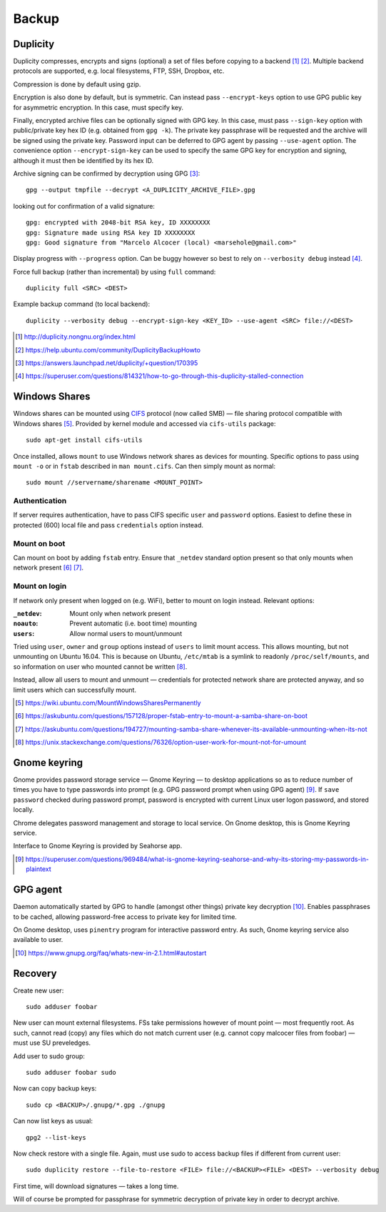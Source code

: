 =========
Backup
=========

Duplicity
==========

Duplicity compresses, encrypts and signs (optional) a set of files before copying to a backend [#]_ [#]_. Multiple backend protocols are supported, e.g. local filesystems, FTP, SSH, Dropbox, etc.

Compression is done by default using gzip.

Encryption is also done by default, but is symmetric. Can instead pass ``--encrypt-keys`` option to use GPG public key for asymmetric encryption. In this case, must specify key.

Finally, encrypted archive files can be optionally signed with GPG  key. In this case, must pass ``--sign-key`` option with public/private key hex ID (e.g. obtained from ``gpg -k``). The private key passphrase will be requested and the archive will be signed using the private key. Password input can be deferred to GPG agent by passing ``--use-agent`` option. The convenience option ``--encrypt-sign-key`` can be used to specify the same GPG key for encryption and signing, although it must then be identified by its hex ID.

Archive signing can be confirmed by decryption using GPG [#]_::

	gpg --output tmpfile --decrypt <A_DUPLICITY_ARCHIVE_FILE>.gpg

looking out for confirmation of a valid signature::

	gpg: encrypted with 2048-bit RSA key, ID XXXXXXXX
	gpg: Signature made using RSA key ID XXXXXXXX
	gpg: Good signature from "Marcelo Alcocer (local) <marsehole@gmail.com>"
	
Display progress with ``--progress`` option. Can be buggy however so best to rely on ``--verbosity debug`` instead [#]_.

Force full backup (rather than incremental) by using ``full`` command::

	duplicity full <SRC> <DEST>

Example backup command (to local backend)::

	duplicity --verbosity debug --encrypt-sign-key <KEY_ID> --use-agent <SRC> file://<DEST>

.. [#] http://duplicity.nongnu.org/index.html
.. [#] https://help.ubuntu.com/community/DuplicityBackupHowto
.. [#] https://answers.launchpad.net/duplicity/+question/170395
.. [#] https://superuser.com/questions/814321/how-to-go-through-this-duplicity-stalled-connection


Windows Shares
===============

Windows shares can be mounted using `CIFS <https://en.wikipedia.org/wiki/Server_Message_Block>`_ protocol (now called SMB) — file sharing protocol compatible with Windows shares [#]_. Provided by kernel module and accessed via ``cifs-utils`` package::

	sudo apt-get install cifs-utils

Once installed, allows ``mount`` to use Windows network shares as devices for mounting. Specific options to pass using ``mount -o`` or in ``fstab`` described in ``man mount.cifs``. Can then simply mount as normal::

	sudo mount //servername/sharename <MOUNT_POINT>

Authentication
----------------

If server requires authentication, have to pass CIFS specific ``user`` and ``password`` options. Easiest to define these in protected (600) local file and pass ``credentials`` option instead.

Mount on boot
--------------

Can mount on boot by adding ``fstab`` entry. Ensure that ``_netdev`` standard option present so that only mounts when network present [#]_ [#]_.

Mount on login
---------------

If network only present when logged on (e.g. WiFi), better to mount on login instead. Relevant options:

:``_netdev``: Mount only when network present
:``noauto``: Prevent automatic (i.e. boot time) mounting
:``users``: Allow normal users to mount/unmount

Tried using ``user``, ``owner`` and ``group`` options instead of ``users`` to limit mount access. This allows mounting, but not unmounting on Ubuntu 16.04. This is because on Ubuntu, ``/etc/mtab`` is a symlink to readonly ``/proc/self/mounts``, and so information on user who mounted cannot be written [#]_.

Instead, allow all users to mount and unmount — credentials for protected network share are protected anyway, and so limit users which can successfully mount.

.. [#] https://wiki.ubuntu.com/MountWindowsSharesPermanently
.. [#] https://askubuntu.com/questions/157128/proper-fstab-entry-to-mount-a-samba-share-on-boot
.. [#] https://askubuntu.com/questions/194727/mounting-samba-share-whenever-its-available-unmounting-when-its-not
.. [#] https://unix.stackexchange.com/questions/76326/option-user-work-for-mount-not-for-umount


Gnome keyring
===============

Gnome provides password storage service — Gnome Keyring — to desktop applications so as to reduce number of times you have to type passwords into prompt (e.g. GPG password prompt when using GPG agent) [#]_. If ``save password`` checked during password prompt, password is encrypted with current Linux user logon password, and stored locally.

Chrome delegates password management and storage to local service. On Gnome desktop, this is Gnome Keyring service.

Interface to Gnome Keyring is provided by Seahorse app.

.. [#] https://superuser.com/questions/969484/what-is-gnome-keyring-seahorse-and-why-its-storing-my-passwords-in-plaintext

GPG agent
============

Daemon automatically started by GPG to handle (amongst other things) private key decryption [#]_. Enables passphrases to be cached, allowing password-free access to private key for limited time.

On Gnome desktop, uses ``pinentry`` program for interactive password entry. As such, Gnome keyring service also available to user.

.. [#] https://www.gnupg.org/faq/whats-new-in-2.1.html#autostart


Recovery
========

Create new user::

	sudo adduser foobar

New user can mount external filesystems. FSs take permissions however of mount point — most frequently root. As such, cannot read (copy) any files which do not match current user (e.g. cannot copy malcocer files from foobar) — must use SU preveledges.

Add user to sudo group::

	sudo adduser foobar sudo

Now can copy backup keys::

	sudo cp <BACKUP>/.gnupg/*.gpg ./gnupg

Can now list keys as usual::

	gpg2 --list-keys

Now check restore with a single file. Again, must use sudo to access backup files if different from current user::

	sudo duplicity restore --file-to-restore <FILE> file://<BACKUP><FILE> <DEST> --verbosity debug

First time, will download signatures — takes a long time.

Will of course be prompted for passphrase for symmetric decryption of private key in order to decrypt archive.
